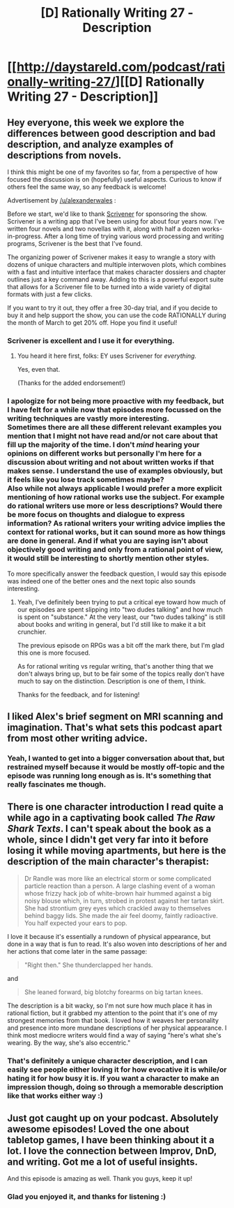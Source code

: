 #+TITLE: [D] Rationally Writing 27 - Description

* [[http://daystareld.com/podcast/rationally-writing-27/][[D] Rationally Writing 27 - Description]]
:PROPERTIES:
:Author: DaystarEld
:Score: 21
:DateUnix: 1490043414.0
:DateShort: 2017-Mar-21
:END:

** Hey everyone, this week we explore the differences between good description and bad description, and analyze examples of descriptions from novels.

I think this might be one of my favorites so far, from a perspective of how focused the discussion is on (hopefully) useful aspects. Curious to know if others feel the same way, so any feedback is welcome!

Advertisement by [[/u/alexanderwales]] :

Before we start, we'd like to thank [[https://www.literatureandlatte.com/scrivener.php][Scrivener]] for sponsoring the show. Scrivener is a writing app that I've been using for about four years now. I've written four novels and two novellas with it, along with half a dozen works-in-progress. After a long time of trying various word processing and writing programs, Scrivener is the best that I've found.

The organizing power of Scrivener makes it easy to wrangle a story with dozens of unique characters and multiple interwoven plots, which combines with a fast and intuitive interface that makes character dossiers and chapter outlines just a key command away. Adding to this is a powerful export suite that allows for a Scrivener file to be turned into a wide variety of digital formats with just a few clicks.

If you want to try it out, they offer a free 30-day trial, and if you decide to buy it and help support the show, you can use the code RATIONALLY during the month of March to get 20% off. Hope you find it useful!
:PROPERTIES:
:Author: DaystarEld
:Score: 6
:DateUnix: 1490043611.0
:DateShort: 2017-Mar-21
:END:

*** Scrivener is excellent and I use it for everything.
:PROPERTIES:
:Author: EliezerYudkowsky
:Score: 6
:DateUnix: 1490070095.0
:DateShort: 2017-Mar-21
:END:

**** You heard it here first, folks: EY uses Scrivener for /everything./

Yes, even that.

(Thanks for the added endorsement!)
:PROPERTIES:
:Author: DaystarEld
:Score: 9
:DateUnix: 1490070958.0
:DateShort: 2017-Mar-21
:END:


*** I apologize for not being more proactive with my feedback, but I have felt for a while now that episodes more focussed on the writing techniques are vastly more interesting.\\
Sometimes there are all these different relevant examples you mention that I might not have read and/or not care about that fill up the majority of the time. I don't /mind/ hearing your opinions on different works but personally I'm here for a discussion about writing and not about written works if that makes sense. I understand the use of examples obviously, but it feels like you lose track sometimes maybe?\\
Also while not always applicable I would prefer a more explicit mentioning of how rational works use the subject. For example do rational writers use more or less descriptions? Would there be more focus on thoughts and dialogue to express information? As rational writers your writing advice implies the context for rational works, but it can sound more as how things are done in general. And if what you are saying isn't about objectively good writing and only from a rational point of view, it would still be interesting to shortly mention other styles.

To more specifically answer the feedback question, I would say this episode was indeed one of the better ones and the next topic also sounds interesting.
:PROPERTIES:
:Author: veruchai
:Score: 3
:DateUnix: 1490114752.0
:DateShort: 2017-Mar-21
:END:

**** Yeah, I've definitely been trying to put a critical eye toward how much of our episodes are spent slipping into "two dudes talking" and how much is spent on "substance." At the very least, our "two dudes talking" is still about books and writing in general, but I'd still like to make it a bit crunchier.

The previous episode on RPGs was a bit off the mark there, but I'm glad this one is more focused.

As for rational writing vs regular writing, that's another thing that we don't always bring up, but to be fair some of the topics really don't have much to say on the distinction. Description is one of them, I think.

Thanks for the feedback, and for listening!
:PROPERTIES:
:Author: DaystarEld
:Score: 1
:DateUnix: 1490123462.0
:DateShort: 2017-Mar-21
:END:


** I liked Alex's brief segment on MRI scanning and imagination. That's what sets this podcast apart from most other writing advice.
:PROPERTIES:
:Author: AmeteurOpinions
:Score: 3
:DateUnix: 1490090683.0
:DateShort: 2017-Mar-21
:END:

*** Yeah, I wanted to get into a bigger conversation about that, but restrained myself because it would be mostly off-topic and the episode was running long enough as is. It's something that really fascinates me though.
:PROPERTIES:
:Author: DaystarEld
:Score: 2
:DateUnix: 1490123514.0
:DateShort: 2017-Mar-21
:END:


** There is one character introduction I read quite a while ago in a captivating book called /The Raw Shark Texts/. I can't speak about the book as a whole, since I didn't get very far into it before losing it while moving apartments, but here is the description of the main character's therapist:

#+begin_quote
  Dr Randle was more like an electrical storm or some complicated particle reaction than a person. A large clashing event of a woman whose frizzy hack job of white-brown hair hummed against a big noisy blouse which, in turn, strobed in protest against her tartan skirt. She had strontium grey eyes which crackled away to themselves behind baggy lids. She made the air feel doomy, faintly radioactive. You half expected your ears to pop.
#+end_quote

I love it because it's essentially a rundown of physical appearance, but done in a way that is fun to read. It's also woven into descriptions of her and her actions that come later in the same passage:

#+begin_quote
  "Right then." She thunderclapped her hands.
#+end_quote

and

#+begin_quote
  She leaned forward, big blotchy forearms on big tartan knees.
#+end_quote

The description is a bit wacky, so I'm not sure how much place it has in rational fiction, but it grabbed my attention to the point that it's one of my strongest memories from that book. I loved how it weaves her personality and presence into more mundane descriptions of her physical appearance. I think most mediocre writers would find a way of saying "here's what she's wearing. By the way, she's also eccentric."
:PROPERTIES:
:Author: Slapdash17
:Score: 2
:DateUnix: 1490068568.0
:DateShort: 2017-Mar-21
:END:

*** That's definitely a unique character description, and I can easily see people either loving it for how evocative it is while/or hating it for how busy it is. If you want a character to make an impression though, doing so through a memorable description like that works either way :)
:PROPERTIES:
:Author: DaystarEld
:Score: 2
:DateUnix: 1490070828.0
:DateShort: 2017-Mar-21
:END:


** Just got caught up on your podcast. Absolutely awesome episodes! Loved the one about tabletop games, I have been thinking about it a lot. I love the connection between Improv, DnD, and writing. Got me a lot of useful insights.

And this episode is amazing as well. Thank you guys, keep it up!
:PROPERTIES:
:Author: raymestalez
:Score: 1
:DateUnix: 1490294678.0
:DateShort: 2017-Mar-23
:END:

*** Glad you enjoyed it, and thanks for listening :)
:PROPERTIES:
:Author: DaystarEld
:Score: 1
:DateUnix: 1490294862.0
:DateShort: 2017-Mar-23
:END:

